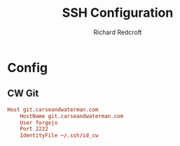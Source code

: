 #+TITLE: SSH Configuration
#+AUTHOR: Richard Redcroft
#+EMAIL: Richard@Redcroft.tech
#+OPTIONS: toc:nil num:nil
#+PROPERTY: Header-args :tangle ~/.ssh/config :tangle-mode (identity #o444) :mkdirp yes
#+auto_tangle: t

* Config

** CW Git
#+begin_src conf
  Host git.carseandwaterman.com
      HostName git.carseandwaterman.com
      User forgejo
      Port 2222
      IdentityFile ~/.ssh/id_cw
#+end_src
